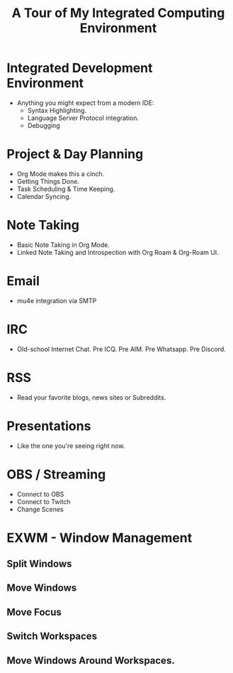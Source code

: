 #+title: A Tour of My Integrated Computing Environment

* Integrated Development Environment
- Anything you might expect from a modern IDE:
  - Syntax Highlighting.
  - Language Server Protocol integration.
  - Debugging
    
* Project & Day Planning
- Org Mode makes this a cinch.
- Getting Things Done.
- Task Scheduling & Time Keeping.
- Calendar Syncing.
    
* Note Taking
- Basic Note Taking in Org Mode.
- Linked Note Taking and Introspection with Org Roam & Org-Roam UI.
  
* Email
- mu4e integration via SMTP

* IRC
- Old-school Internet Chat. Pre ICQ. Pre AIM. Pre Whatsapp. Pre Discord.
  
* RSS
- Read your favorite blogs, news sites or Subreddits.

* Presentations
- Like the one you're seeing right now.

* OBS / Streaming
- Connect to OBS
- Connect to Twitch
- Change Scenes

* EXWM - Window Management
** Split Windows
** Move Windows
** Move Focus
** Switch Workspaces
** Move Windows Around Workspaces.
    
